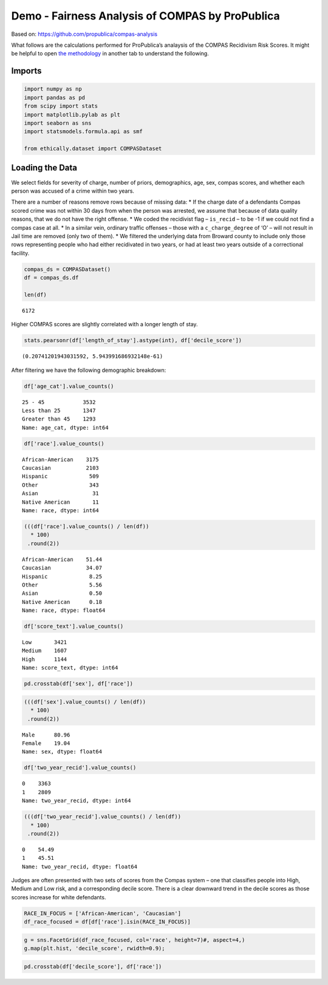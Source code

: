 
Demo - Fairness Analysis of COMPAS by ProPublica
================================================

Based on: https://github.com/propublica/compas-analysis

What follows are the calculations performed for ProPublica’s analaysis
of the COMPAS Recidivism Risk Scores. It might be helpful to open `the
methodology <https://www.propublica.org/article/how-we-analyzed-the-compas-recidivism-algorithm/>`__
in another tab to understand the following.

Imports
-------

.. code:: ipython3

    import numpy as np
    import pandas as pd
    from scipy import stats
    import matplotlib.pylab as plt
    import seaborn as sns
    import statsmodels.formula.api as smf
    
    from ethically.dataset import COMPASDataset

Loading the Data
----------------

We select fields for severity of charge, number of priors, demographics,
age, sex, compas scores, and whether each person was accused of a crime
within two years.

There are a number of reasons remove rows because of missing data: \* If
the charge date of a defendants Compas scored crime was not within 30
days from when the person was arrested, we assume that because of data
quality reasons, that we do not have the right offense. \* We coded the
recidivist flag – ``is_recid`` – to be -1 if we could not find a compas
case at all. \* In a similar vein, ordinary traffic offenses – those
with a ``c_charge_degree`` of ‘O’ – will not result in Jail time are
removed (only two of them). \* We filtered the underlying data from
Broward county to include only those rows representing people who had
either recidivated in two years, or had at least two years outside of a
correctional facility.

.. code:: ipython3

    compas_ds = COMPASDataset()
    df = compas_ds.df
    
    len(df)




.. parsed-literal::

    6172



Higher COMPAS scores are slightly correlated with a longer length of
stay.

.. code:: ipython3

    stats.pearsonr(df['length_of_stay'].astype(int), df['decile_score'])




.. parsed-literal::

    (0.20741201943031592, 5.943991686932148e-61)



After filtering we have the following demographic breakdown:

.. code:: ipython3

    df['age_cat'].value_counts()




.. parsed-literal::

    25 - 45            3532
    Less than 25       1347
    Greater than 45    1293
    Name: age_cat, dtype: int64



.. code:: ipython3

    df['race'].value_counts()




.. parsed-literal::

    African-American    3175
    Caucasian           2103
    Hispanic             509
    Other                343
    Asian                 31
    Native American       11
    Name: race, dtype: int64



.. code:: ipython3

    (((df['race'].value_counts() / len(df))
      * 100)
     .round(2))




.. parsed-literal::

    African-American    51.44
    Caucasian           34.07
    Hispanic             8.25
    Other                5.56
    Asian                0.50
    Native American      0.18
    Name: race, dtype: float64



.. code:: ipython3

    df['score_text'].value_counts()




.. parsed-literal::

    Low       3421
    Medium    1607
    High      1144
    Name: score_text, dtype: int64



.. code:: ipython3

    pd.crosstab(df['sex'], df['race'])




.. raw:: html

    <div>
    <style scoped>
        .dataframe tbody tr th:only-of-type {
            vertical-align: middle;
        }
    
        .dataframe tbody tr th {
            vertical-align: top;
        }
    
        .dataframe thead th {
            text-align: right;
        }
    </style>
    <table border="1" class="dataframe">
      <thead>
        <tr style="text-align: right;">
          <th>race</th>
          <th>African-American</th>
          <th>Asian</th>
          <th>Caucasian</th>
          <th>Hispanic</th>
          <th>Native American</th>
          <th>Other</th>
        </tr>
        <tr>
          <th>sex</th>
          <th></th>
          <th></th>
          <th></th>
          <th></th>
          <th></th>
          <th></th>
        </tr>
      </thead>
      <tbody>
        <tr>
          <th>Female</th>
          <td>549</td>
          <td>2</td>
          <td>482</td>
          <td>82</td>
          <td>2</td>
          <td>58</td>
        </tr>
        <tr>
          <th>Male</th>
          <td>2626</td>
          <td>29</td>
          <td>1621</td>
          <td>427</td>
          <td>9</td>
          <td>285</td>
        </tr>
      </tbody>
    </table>
    </div>



.. code:: ipython3

    (((df['sex'].value_counts() / len(df))
      * 100)
     .round(2))




.. parsed-literal::

    Male      80.96
    Female    19.04
    Name: sex, dtype: float64



.. code:: ipython3

    df['two_year_recid'].value_counts()




.. parsed-literal::

    0    3363
    1    2809
    Name: two_year_recid, dtype: int64



.. code:: ipython3

    (((df['two_year_recid'].value_counts() / len(df))
      * 100)
     .round(2))




.. parsed-literal::

    0    54.49
    1    45.51
    Name: two_year_recid, dtype: float64



Judges are often presented with two sets of scores from the Compas
system – one that classifies people into High, Medium and Low risk, and
a corresponding decile score. There is a clear downward trend in the
decile scores as those scores increase for white defendants.

.. code:: ipython3

    RACE_IN_FOCUS = ['African-American', 'Caucasian']
    df_race_focused = df[df['race'].isin(RACE_IN_FOCUS)]

.. code:: ipython3

    g = sns.FacetGrid(df_race_focused, col='race', height=7)#, aspect=4,)
    g.map(plt.hist, 'decile_score', rwidth=0.9);



.. image:: demo-compas-analysis_files/demo-compas-analysis_18_0.png


.. code:: ipython3

    pd.crosstab(df['decile_score'], df['race'])




.. raw:: html

    <div>
    <style scoped>
        .dataframe tbody tr th:only-of-type {
            vertical-align: middle;
        }
    
        .dataframe tbody tr th {
            vertical-align: top;
        }
    
        .dataframe thead th {
            text-align: right;
        }
    </style>
    <table border="1" class="dataframe">
      <thead>
        <tr style="text-align: right;">
          <th>race</th>
          <th>African-American</th>
          <th>Asian</th>
          <th>Caucasian</th>
          <th>Hispanic</th>
          <th>Native American</th>
          <th>Other</th>
        </tr>
        <tr>
          <th>decile_score</th>
          <th></th>
          <th></th>
          <th></th>
          <th></th>
          <th></th>
          <th></th>
        </tr>
      </thead>
      <tbody>
        <tr>
          <th>1</th>
          <td>365</td>
          <td>15</td>
          <td>605</td>
          <td>159</td>
          <td>0</td>
          <td>142</td>
        </tr>
        <tr>
          <th>2</th>
          <td>346</td>
          <td>4</td>
          <td>321</td>
          <td>89</td>
          <td>2</td>
          <td>60</td>
        </tr>
        <tr>
          <th>3</th>
          <td>298</td>
          <td>5</td>
          <td>238</td>
          <td>73</td>
          <td>1</td>
          <td>32</td>
        </tr>
        <tr>
          <th>4</th>
          <td>337</td>
          <td>0</td>
          <td>243</td>
          <td>47</td>
          <td>0</td>
          <td>39</td>
        </tr>
        <tr>
          <th>5</th>
          <td>323</td>
          <td>1</td>
          <td>200</td>
          <td>39</td>
          <td>0</td>
          <td>19</td>
        </tr>
        <tr>
          <th>6</th>
          <td>318</td>
          <td>2</td>
          <td>160</td>
          <td>27</td>
          <td>2</td>
          <td>20</td>
        </tr>
        <tr>
          <th>7</th>
          <td>343</td>
          <td>1</td>
          <td>113</td>
          <td>28</td>
          <td>2</td>
          <td>9</td>
        </tr>
        <tr>
          <th>8</th>
          <td>301</td>
          <td>2</td>
          <td>96</td>
          <td>14</td>
          <td>0</td>
          <td>7</td>
        </tr>
        <tr>
          <th>9</th>
          <td>317</td>
          <td>0</td>
          <td>77</td>
          <td>17</td>
          <td>2</td>
          <td>7</td>
        </tr>
        <tr>
          <th>10</th>
          <td>227</td>
          <td>1</td>
          <td>50</td>
          <td>16</td>
          <td>2</td>
          <td>8</td>
        </tr>
      </tbody>
    </table>
    </div>


